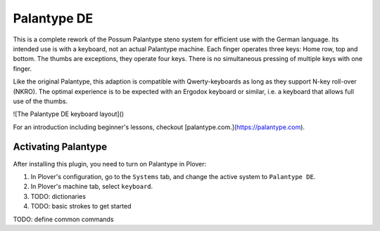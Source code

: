 Palantype DE
=======================

This is a complete rework of the Possum Palantype steno system for efficient
use with the German language.
Its intended use is with a keyboard, not an actual Palantype machine.
Each finger operates three keys: Home row, top and bottom.
The thumbs are exceptions, they operate four keys.
There is no simultaneous pressing of multiple keys with one finger.

Like the original Palantype, this adaption is compatible with
Qwerty-keyboards as long as they support N-key roll-over (NKRO).
The optimal experience is to be expected with an Ergodox keyboard
or similar, i.e. a keyboard that allows full use of the thumbs.

![The Palantype DE keyboard layout]()

For an introduction including beginner's lessons, checkout
[palantype.com.](https://palantype.com).

Activating Palantype
~~~~~~~~~~~~~~~~~~~~

After installing this plugin, you need to turn on Palantype in Plover:

1. In Plover's configuration, go to the ``Systems`` tab, and change the active system to ``Palantype DE``.
2. In Plover's machine tab, select ``keyboard``.
3. TODO: dictionaries
4. TODO: basic strokes to get started

TODO: define common commands
